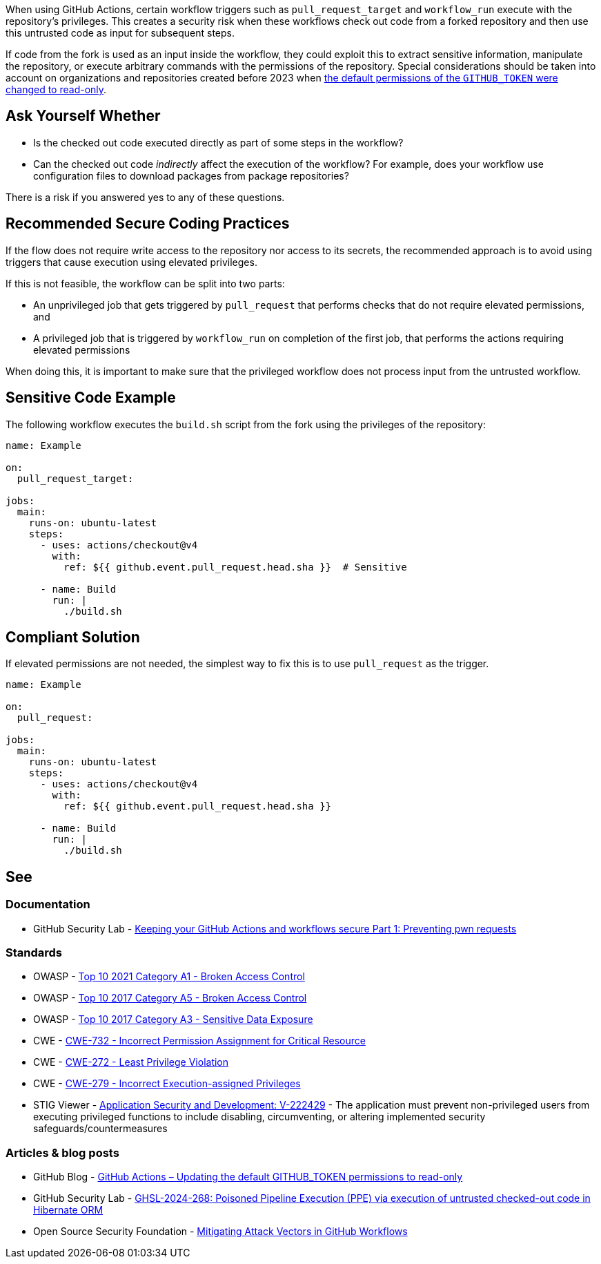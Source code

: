 When using GitHub Actions, certain workflow triggers such as `pull_request_target` and `workflow_run` execute with the repository's privileges.
This creates a security risk when these workflows check out code from a forked repository and then use this untrusted code as input for subsequent steps.

If code from the fork is used as an input inside the workflow, they could exploit this to extract sensitive information, manipulate the repository, or execute arbitrary commands with the permissions of the repository. Special considerations should be taken into account on organizations and repositories created before 2023 when https://github.blog/changelog/2023-02-02-github-actions-updating-the-default-github_token-permissions-to-read-only/[the default permissions of the `GITHUB_TOKEN` were changed to read-only].

== Ask Yourself Whether

* Is the checked out code executed directly as part of some steps in the workflow?
* Can the checked out code _indirectly_ affect the execution of the workflow? For example, does your workflow use configuration files to download packages from package repositories?

There is a risk if you answered yes to any of these questions.

== Recommended Secure Coding Practices

If the flow does not require write access to the repository nor access to its secrets, the recommended approach is to avoid using triggers that cause execution using elevated privileges.

If this is not feasible, the workflow can be split into two parts:

* An unprivileged job that gets triggered by `pull_request` that performs checks that do not require elevated permissions, and
* A privileged job that is triggered by `workflow_run` on completion of the first job, that performs the actions requiring elevated permissions

When doing this, it is important to make sure that the privileged workflow does not process input from the untrusted workflow.


== Sensitive Code Example

The following workflow executes the `build.sh` script from the fork using the privileges of the repository:

[source,yaml,diff-id=1,diff-type=noncompliant]
----
name: Example

on:
  pull_request_target:

jobs:
  main:
    runs-on: ubuntu-latest
    steps:
      - uses: actions/checkout@v4
        with:
          ref: ${{ github.event.pull_request.head.sha }}  # Sensitive

      - name: Build
        run: |
          ./build.sh
----

== Compliant Solution

If elevated permissions are not needed, the simplest way to fix this is to use `pull_request` as the trigger.

[source,yaml,diff-id=1,diff-type=compliant]
----
name: Example

on:
  pull_request:

jobs:
  main:
    runs-on: ubuntu-latest
    steps:
      - uses: actions/checkout@v4
        with:
          ref: ${{ github.event.pull_request.head.sha }}

      - name: Build
        run: |
          ./build.sh
----

== See

=== Documentation

* GitHub Security Lab - https://securitylab.github.com/resources/github-actions-preventing-pwn-requests/[Keeping your GitHub Actions and workflows secure Part 1: Preventing pwn requests]


=== Standards

* OWASP - https://owasp.org/Top10/A01_2021-Broken_Access_Control/[Top 10 2021 Category A1 - Broken Access Control]
* OWASP - https://owasp.org/www-project-top-ten/2017/A5_2017-Broken_Access_Control[Top 10 2017 Category A5 - Broken Access Control]
* OWASP - https://owasp.org/www-project-top-ten/2017/A3_2017-Sensitive_Data_Exposure[Top 10 2017 Category A3 - Sensitive Data Exposure]
* CWE - https://cwe.mitre.org/data/definitions/732.html[CWE-732 - Incorrect Permission Assignment for Critical Resource]
* CWE - https://cwe.mitre.org/data/definitions/272.html[CWE-272 - Least Privilege Violation]
* CWE - https://cwe.mitre.org/data/definitions/279.html[CWE-279 - Incorrect Execution-assigned Privileges]
* STIG Viewer - https://stigviewer.com/stigs/application_security_and_development/2024-12-06/finding/V-222429[Application Security and Development: V-222429] - The application must prevent non-privileged users from executing privileged functions to include disabling, circumventing, or altering implemented security safeguards/countermeasures

=== Articles & blog posts
* GitHub Blog - https://github.blog/changelog/2023-02-02-github-actions-updating-the-default-github_token-permissions-to-read-only/[GitHub Actions – Updating the default GITHUB_TOKEN permissions to read-only]
* GitHub Security Lab - https://securitylab.github.com/advisories/GHSL-2024-268_Hibernate_ORM/[GHSL-2024-268: Poisoned Pipeline Execution (PPE) via execution of untrusted checked-out code in Hibernate ORM]
* Open Source Security Foundation - https://openssf.org/blog/2024/08/12/mitigating-attack-vectors-in-github-workflows/[Mitigating Attack Vectors in GitHub Workflows]


ifdef::env-github,rspecator-view[]

'''
== Implementation Specification
(visible only on this page)

=== Message

Make sure that no untrusted code is executed from a fork

=== Highlighting

* Primary: on the detected code checkout (e.g., action/checkout or the git command)
* Secondary on the sensitive trigger (e.g., ``pull_request_target``)
  * Message: This trigger runs the workflow using the permissions of this repository

'''

endif::env-github,rspecator-view[]
